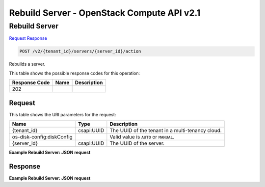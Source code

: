 =============================================================================
Rebuild Server -  OpenStack Compute API v2.1
=============================================================================

Rebuild Server
~~~~~~~~~~~~~~~~~~~~~~~~~

`Request <POST_rebuild_server_v2_tenant_id_servers_server_id_action.rst#request>`__
`Response <POST_rebuild_server_v2_tenant_id_servers_server_id_action.rst#response>`__

.. code-block:: javascript

    POST /v2/{tenant_id}/servers/{server_id}/action

Rebuilds a server.



This table shows the possible response codes for this operation:


+--------------------------+-------------------------+-------------------------+
|Response Code             |Name                     |Description              |
+==========================+=========================+=========================+
|202                       |                         |                         |
+--------------------------+-------------------------+-------------------------+


Request
^^^^^^^^^^^^^^^^^

This table shows the URI parameters for the request:

+--------------------------+-------------------------+-------------------------+
|Name                      |Type                     |Description              |
+==========================+=========================+=========================+
|{tenant_id}               |csapi:UUID               |The UUID of the tenant   |
|                          |                         |in a multi-tenancy cloud.|
+--------------------------+-------------------------+-------------------------+
|os-disk-config:diskConfig |                         |Valid value is ``AUTO``  |
|                          |                         |or ``MANUAL``.           |
+--------------------------+-------------------------+-------------------------+
|{server_id}               |csapi:UUID               |The UUID of the server.  |
+--------------------------+-------------------------+-------------------------+








**Example Rebuild Server: JSON request**


.. code::

    


Response
^^^^^^^^^^^^^^^^^^





**Example Rebuild Server: JSON request**


.. code::

    

